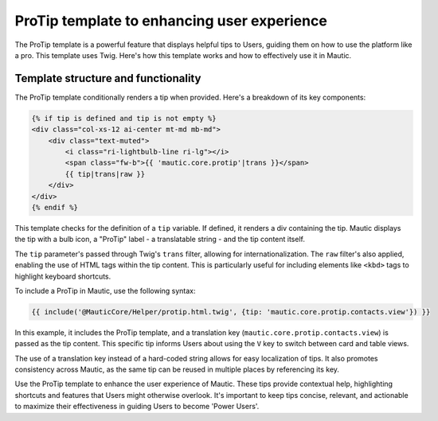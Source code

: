 ProTip template to enhancing user experience
============================================

The ProTip template is a powerful feature that displays helpful tips to Users, guiding them on how to use the platform like a pro. This template uses Twig. Here's how this template works and how to effectively use it in Mautic.

Template structure and functionality
------------------------------------

The ProTip template conditionally renders a tip when provided. Here's a breakdown of its key components:

.. code-block:: twig

    {% if tip is defined and tip is not empty %}
    <div class="col-xs-12 ai-center mt-md mb-md">
        <div class="text-muted">
            <i class="ri-lightbulb-line ri-lg"></i>
            <span class="fw-b">{{ 'mautic.core.protip'|trans }}</span>
            {{ tip|trans|raw }}
        </div>
    </div>
    {% endif %}

This template checks for the definition of a ``tip`` variable. If defined, it renders a div containing the tip. Mautic displays the tip with a bulb icon, a "ProTip" label - a translatable string - and the tip content itself.

The ``tip`` parameter's passed through Twig's ``trans`` filter, allowing for internationalization. The ``raw`` filter's also applied, enabling the use of HTML tags within the tip content. This is particularly useful for including elements like ``<kbd>`` tags to highlight keyboard shortcuts.

To include a ProTip in Mautic, use the following syntax:

.. code-block:: twig

    {{ include('@MauticCore/Helper/protip.html.twig', {tip: 'mautic.core.protip.contacts.view'}) }}

In this example, it includes the ProTip template, and a translation key (``mautic.core.protip.contacts.view``) is passed as the tip content. This specific tip informs Users about using the ``V`` key to switch between card and table views.

The use of a translation key instead of a hard-coded string allows for easy localization of tips. It also promotes consistency across Mautic, as the same tip can be reused in multiple places by referencing its key.

Use the ProTip template to enhance the user experience of Mautic. These tips provide contextual help, highlighting shortcuts and features that Users might otherwise overlook. It's important to keep tips concise, relevant, and actionable to maximize their effectiveness in guiding Users to become 'Power Users'.